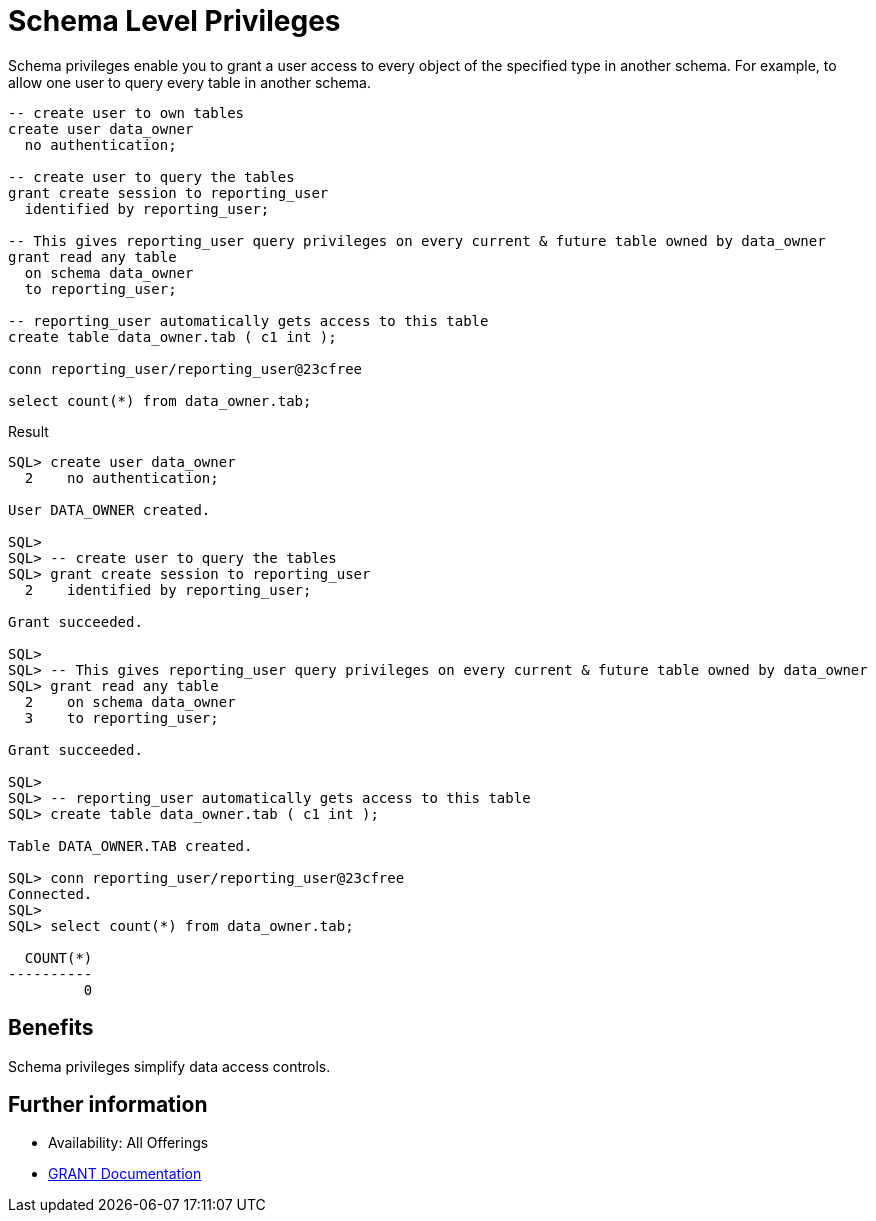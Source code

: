 = Schema Level Privileges
:database-version: 23.2
:database-category: sql

[[feature_summary]]

Schema privileges enable you to grant a user access to every object of the specified type in another schema. For example, to allow one user to query every table in another schema.

[source,sql]
[subs="verbatim"]
----
-- create user to own tables
create user data_owner
  no authentication;
  
-- create user to query the tables
grant create session to reporting_user
  identified by reporting_user;
   
-- This gives reporting_user query privileges on every current & future table owned by data_owner
grant read any table
  on schema data_owner 
  to reporting_user;
  
-- reporting_user automatically gets access to this table
create table data_owner.tab ( c1 int );

conn reporting_user/reporting_user@23cfree

select count(*) from data_owner.tab;
----

.Result
[source,sql]
[subs="verbatim"]
----
SQL> create user data_owner
  2    no authentication;

User DATA_OWNER created.

SQL> 
SQL> -- create user to query the tables
SQL> grant create session to reporting_user
  2    identified by reporting_user;

Grant succeeded.

SQL> 
SQL> -- This gives reporting_user query privileges on every current & future table owned by data_owner
SQL> grant read any table
  2    on schema data_owner 
  3    to reporting_user;

Grant succeeded.

SQL> 
SQL> -- reporting_user automatically gets access to this table
SQL> create table data_owner.tab ( c1 int );

Table DATA_OWNER.TAB created.

SQL> conn reporting_user/reporting_user@23cfree
Connected.
SQL>
SQL> select count(*) from data_owner.tab;

  COUNT(*)
----------
         0
----

== Benefits

Schema privileges simplify data access controls.

== Further information

* Availability: All Offerings
* link:https://docs.oracle.com/en/database/oracle/oracle-database/23/sqlrf/GRANT.html#GUID-20B4E2C0-A7F8-4BC8-A5E8-BE61BDC41AC3[GRANT Documentation]
